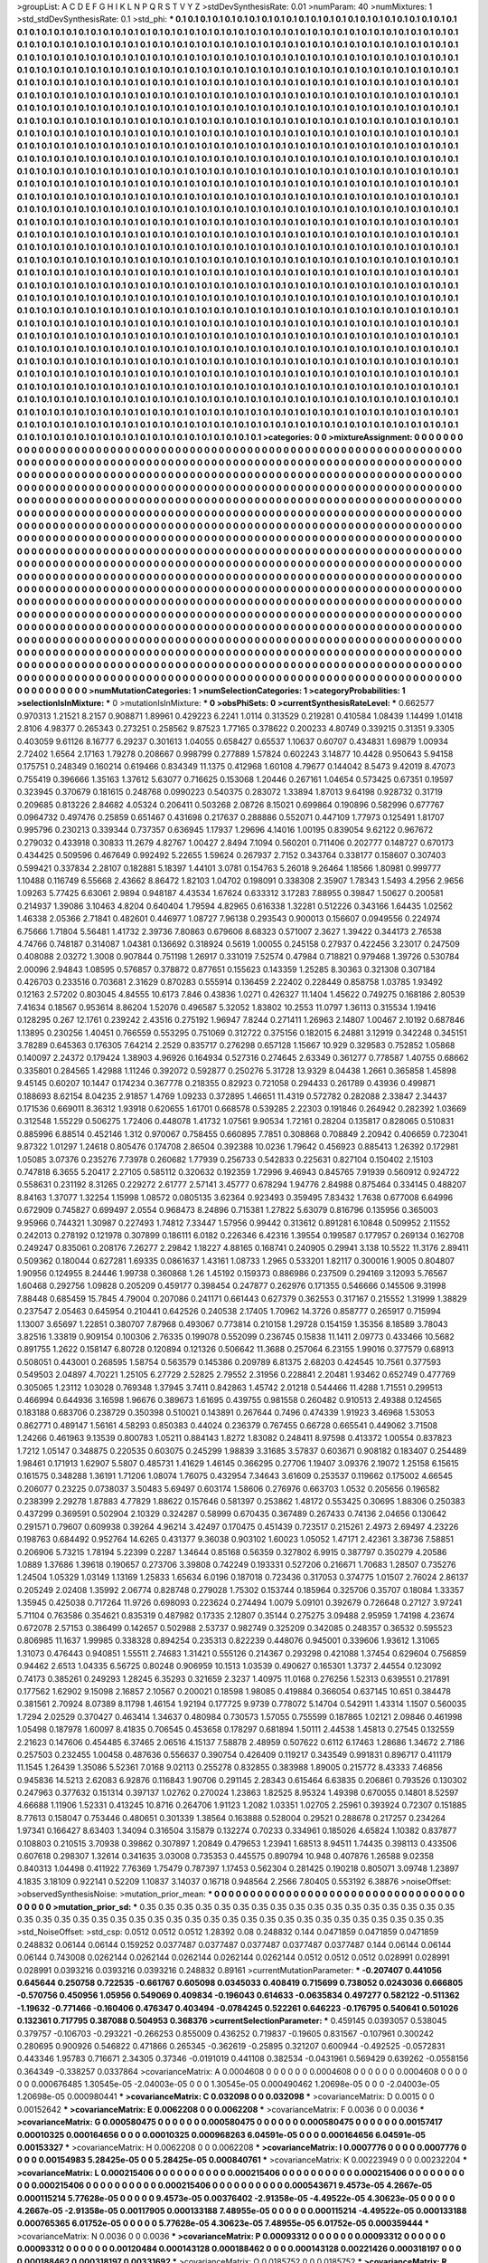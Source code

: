 >groupList:
A C D E F G H I K L
N P Q R S T V Y Z 
>stdDevSynthesisRate:
0.01 
>numParam:
40
>numMixtures:
1
>std_stdDevSynthesisRate:
0.1
>std_phi:
***
0.1 0.1 0.1 0.1 0.1 0.1 0.1 0.1 0.1 0.1
0.1 0.1 0.1 0.1 0.1 0.1 0.1 0.1 0.1 0.1
0.1 0.1 0.1 0.1 0.1 0.1 0.1 0.1 0.1 0.1
0.1 0.1 0.1 0.1 0.1 0.1 0.1 0.1 0.1 0.1
0.1 0.1 0.1 0.1 0.1 0.1 0.1 0.1 0.1 0.1
0.1 0.1 0.1 0.1 0.1 0.1 0.1 0.1 0.1 0.1
0.1 0.1 0.1 0.1 0.1 0.1 0.1 0.1 0.1 0.1
0.1 0.1 0.1 0.1 0.1 0.1 0.1 0.1 0.1 0.1
0.1 0.1 0.1 0.1 0.1 0.1 0.1 0.1 0.1 0.1
0.1 0.1 0.1 0.1 0.1 0.1 0.1 0.1 0.1 0.1
0.1 0.1 0.1 0.1 0.1 0.1 0.1 0.1 0.1 0.1
0.1 0.1 0.1 0.1 0.1 0.1 0.1 0.1 0.1 0.1
0.1 0.1 0.1 0.1 0.1 0.1 0.1 0.1 0.1 0.1
0.1 0.1 0.1 0.1 0.1 0.1 0.1 0.1 0.1 0.1
0.1 0.1 0.1 0.1 0.1 0.1 0.1 0.1 0.1 0.1
0.1 0.1 0.1 0.1 0.1 0.1 0.1 0.1 0.1 0.1
0.1 0.1 0.1 0.1 0.1 0.1 0.1 0.1 0.1 0.1
0.1 0.1 0.1 0.1 0.1 0.1 0.1 0.1 0.1 0.1
0.1 0.1 0.1 0.1 0.1 0.1 0.1 0.1 0.1 0.1
0.1 0.1 0.1 0.1 0.1 0.1 0.1 0.1 0.1 0.1
0.1 0.1 0.1 0.1 0.1 0.1 0.1 0.1 0.1 0.1
0.1 0.1 0.1 0.1 0.1 0.1 0.1 0.1 0.1 0.1
0.1 0.1 0.1 0.1 0.1 0.1 0.1 0.1 0.1 0.1
0.1 0.1 0.1 0.1 0.1 0.1 0.1 0.1 0.1 0.1
0.1 0.1 0.1 0.1 0.1 0.1 0.1 0.1 0.1 0.1
0.1 0.1 0.1 0.1 0.1 0.1 0.1 0.1 0.1 0.1
0.1 0.1 0.1 0.1 0.1 0.1 0.1 0.1 0.1 0.1
0.1 0.1 0.1 0.1 0.1 0.1 0.1 0.1 0.1 0.1
0.1 0.1 0.1 0.1 0.1 0.1 0.1 0.1 0.1 0.1
0.1 0.1 0.1 0.1 0.1 0.1 0.1 0.1 0.1 0.1
0.1 0.1 0.1 0.1 0.1 0.1 0.1 0.1 0.1 0.1
0.1 0.1 0.1 0.1 0.1 0.1 0.1 0.1 0.1 0.1
0.1 0.1 0.1 0.1 0.1 0.1 0.1 0.1 0.1 0.1
0.1 0.1 0.1 0.1 0.1 0.1 0.1 0.1 0.1 0.1
0.1 0.1 0.1 0.1 0.1 0.1 0.1 0.1 0.1 0.1
0.1 0.1 0.1 0.1 0.1 0.1 0.1 0.1 0.1 0.1
0.1 0.1 0.1 0.1 0.1 0.1 0.1 0.1 0.1 0.1
0.1 0.1 0.1 0.1 0.1 0.1 0.1 0.1 0.1 0.1
0.1 0.1 0.1 0.1 0.1 0.1 0.1 0.1 0.1 0.1
0.1 0.1 0.1 0.1 0.1 0.1 0.1 0.1 0.1 0.1
0.1 0.1 0.1 0.1 0.1 0.1 0.1 0.1 0.1 0.1
0.1 0.1 0.1 0.1 0.1 0.1 0.1 0.1 0.1 0.1
0.1 0.1 0.1 0.1 0.1 0.1 0.1 0.1 0.1 0.1
0.1 0.1 0.1 0.1 0.1 0.1 0.1 0.1 0.1 0.1
0.1 0.1 0.1 0.1 0.1 0.1 0.1 0.1 0.1 0.1
0.1 0.1 0.1 0.1 0.1 0.1 0.1 0.1 0.1 0.1
0.1 0.1 0.1 0.1 0.1 0.1 0.1 0.1 0.1 0.1
0.1 0.1 0.1 0.1 0.1 0.1 0.1 0.1 0.1 0.1
0.1 0.1 0.1 0.1 0.1 0.1 0.1 0.1 0.1 0.1
0.1 0.1 0.1 0.1 0.1 0.1 0.1 0.1 0.1 0.1
0.1 0.1 0.1 0.1 0.1 0.1 0.1 0.1 0.1 0.1
0.1 0.1 0.1 0.1 0.1 0.1 0.1 0.1 0.1 0.1
0.1 0.1 0.1 0.1 0.1 0.1 0.1 0.1 0.1 0.1
0.1 0.1 0.1 0.1 0.1 0.1 0.1 0.1 0.1 0.1
0.1 0.1 0.1 0.1 0.1 0.1 0.1 0.1 0.1 0.1
0.1 0.1 0.1 0.1 0.1 0.1 0.1 0.1 0.1 0.1
0.1 0.1 0.1 0.1 0.1 0.1 0.1 0.1 0.1 0.1
0.1 0.1 0.1 0.1 0.1 0.1 0.1 0.1 0.1 0.1
0.1 0.1 0.1 0.1 0.1 0.1 0.1 0.1 0.1 0.1
0.1 0.1 0.1 0.1 0.1 0.1 0.1 0.1 0.1 0.1
0.1 0.1 0.1 0.1 0.1 0.1 0.1 0.1 0.1 0.1
0.1 0.1 0.1 0.1 0.1 0.1 0.1 0.1 0.1 0.1
0.1 0.1 0.1 0.1 0.1 0.1 0.1 0.1 0.1 0.1
0.1 0.1 0.1 0.1 0.1 0.1 0.1 0.1 0.1 0.1
0.1 0.1 0.1 0.1 0.1 0.1 0.1 0.1 0.1 0.1
0.1 0.1 0.1 0.1 0.1 0.1 0.1 0.1 0.1 0.1
0.1 0.1 0.1 0.1 0.1 0.1 0.1 0.1 0.1 0.1
0.1 0.1 0.1 0.1 0.1 0.1 0.1 0.1 0.1 0.1
0.1 0.1 0.1 0.1 0.1 0.1 0.1 0.1 0.1 0.1
0.1 0.1 0.1 0.1 0.1 0.1 0.1 0.1 0.1 0.1
0.1 0.1 0.1 0.1 0.1 0.1 0.1 0.1 0.1 0.1
0.1 0.1 0.1 0.1 0.1 0.1 0.1 0.1 0.1 0.1
0.1 0.1 0.1 0.1 0.1 0.1 0.1 0.1 0.1 0.1
0.1 0.1 0.1 0.1 0.1 0.1 0.1 0.1 0.1 0.1
0.1 0.1 0.1 0.1 0.1 0.1 0.1 0.1 0.1 0.1
0.1 0.1 0.1 0.1 0.1 0.1 0.1 0.1 0.1 0.1
0.1 0.1 0.1 0.1 0.1 0.1 0.1 0.1 0.1 0.1
0.1 0.1 0.1 0.1 0.1 0.1 0.1 0.1 0.1 0.1
0.1 0.1 0.1 0.1 0.1 0.1 0.1 0.1 0.1 0.1
0.1 0.1 0.1 0.1 0.1 0.1 0.1 0.1 0.1 0.1
0.1 0.1 0.1 0.1 0.1 0.1 0.1 0.1 0.1 0.1
0.1 0.1 0.1 0.1 0.1 0.1 0.1 0.1 0.1 0.1
0.1 0.1 0.1 0.1 0.1 0.1 0.1 0.1 0.1 0.1
0.1 0.1 0.1 0.1 0.1 0.1 0.1 0.1 0.1 0.1
0.1 0.1 0.1 0.1 0.1 0.1 0.1 0.1 0.1 0.1
0.1 0.1 0.1 0.1 0.1 0.1 0.1 0.1 0.1 0.1
0.1 0.1 0.1 0.1 0.1 0.1 0.1 0.1 0.1 0.1
0.1 0.1 0.1 0.1 0.1 0.1 0.1 0.1 0.1 0.1
0.1 0.1 0.1 0.1 0.1 0.1 0.1 0.1 0.1 0.1
0.1 0.1 0.1 0.1 0.1 0.1 0.1 0.1 0.1 0.1
0.1 0.1 0.1 0.1 0.1 0.1 0.1 0.1 0.1 0.1
0.1 0.1 0.1 0.1 0.1 0.1 0.1 0.1 0.1 0.1
0.1 0.1 0.1 0.1 0.1 0.1 0.1 0.1 0.1 0.1
0.1 0.1 0.1 0.1 0.1 0.1 0.1 0.1 0.1 0.1
0.1 0.1 0.1 0.1 0.1 0.1 0.1 0.1 0.1 0.1
0.1 0.1 0.1 0.1 0.1 0.1 0.1 0.1 0.1 0.1
0.1 0.1 0.1 0.1 0.1 0.1 0.1 0.1 0.1 0.1
0.1 0.1 0.1 0.1 0.1 0.1 0.1 0.1 0.1 0.1
0.1 0.1 0.1 0.1 0.1 0.1 0.1 0.1 0.1 0.1
0.1 0.1 0.1 0.1 0.1 0.1 0.1 0.1 0.1 0.1
0.1 0.1 0.1 0.1 0.1 0.1 0.1 0.1 0.1 0.1
0.1 0.1 0.1 0.1 0.1 0.1 0.1 0.1 0.1 0.1
0.1 0.1 0.1 0.1 0.1 0.1 0.1 0.1 0.1 0.1
0.1 0.1 0.1 0.1 0.1 0.1 0.1 0.1 0.1 0.1
0.1 0.1 0.1 0.1 0.1 0.1 0.1 0.1 0.1 0.1
0.1 0.1 0.1 0.1 0.1 0.1 0.1 0.1 0.1 0.1
0.1 0.1 0.1 0.1 0.1 0.1 0.1 0.1 0.1 0.1
0.1 0.1 0.1 0.1 0.1 0.1 0.1 0.1 0.1 0.1
0.1 0.1 0.1 0.1 0.1 0.1 0.1 0.1 0.1 0.1
0.1 0.1 0.1 0.1 0.1 0.1 0.1 0.1 0.1 0.1
0.1 0.1 0.1 0.1 0.1 0.1 0.1 0.1 0.1 0.1
0.1 0.1 0.1 0.1 0.1 0.1 0.1 0.1 0.1 0.1
0.1 0.1 0.1 0.1 0.1 0.1 0.1 0.1 0.1 0.1
0.1 0.1 0.1 0.1 0.1 0.1 0.1 0.1 0.1 0.1
0.1 0.1 0.1 0.1 0.1 0.1 0.1 0.1 0.1 0.1
0.1 0.1 0.1 0.1 0.1 0.1 0.1 0.1 0.1 0.1
0.1 0.1 0.1 0.1 0.1 0.1 0.1 0.1 0.1 0.1
0.1 0.1 0.1 0.1 0.1 0.1 0.1 0.1 0.1 0.1
0.1 0.1 0.1 0.1 0.1 0.1 0.1 0.1 0.1 0.1
0.1 0.1 0.1 0.1 0.1 
>categories:
0 0
>mixtureAssignment:
0 0 0 0 0 0 0 0 0 0 0 0 0 0 0 0 0 0 0 0 0 0 0 0 0 0 0 0 0 0 0 0 0 0 0 0 0 0 0 0 0 0 0 0 0 0 0 0 0 0
0 0 0 0 0 0 0 0 0 0 0 0 0 0 0 0 0 0 0 0 0 0 0 0 0 0 0 0 0 0 0 0 0 0 0 0 0 0 0 0 0 0 0 0 0 0 0 0 0 0
0 0 0 0 0 0 0 0 0 0 0 0 0 0 0 0 0 0 0 0 0 0 0 0 0 0 0 0 0 0 0 0 0 0 0 0 0 0 0 0 0 0 0 0 0 0 0 0 0 0
0 0 0 0 0 0 0 0 0 0 0 0 0 0 0 0 0 0 0 0 0 0 0 0 0 0 0 0 0 0 0 0 0 0 0 0 0 0 0 0 0 0 0 0 0 0 0 0 0 0
0 0 0 0 0 0 0 0 0 0 0 0 0 0 0 0 0 0 0 0 0 0 0 0 0 0 0 0 0 0 0 0 0 0 0 0 0 0 0 0 0 0 0 0 0 0 0 0 0 0
0 0 0 0 0 0 0 0 0 0 0 0 0 0 0 0 0 0 0 0 0 0 0 0 0 0 0 0 0 0 0 0 0 0 0 0 0 0 0 0 0 0 0 0 0 0 0 0 0 0
0 0 0 0 0 0 0 0 0 0 0 0 0 0 0 0 0 0 0 0 0 0 0 0 0 0 0 0 0 0 0 0 0 0 0 0 0 0 0 0 0 0 0 0 0 0 0 0 0 0
0 0 0 0 0 0 0 0 0 0 0 0 0 0 0 0 0 0 0 0 0 0 0 0 0 0 0 0 0 0 0 0 0 0 0 0 0 0 0 0 0 0 0 0 0 0 0 0 0 0
0 0 0 0 0 0 0 0 0 0 0 0 0 0 0 0 0 0 0 0 0 0 0 0 0 0 0 0 0 0 0 0 0 0 0 0 0 0 0 0 0 0 0 0 0 0 0 0 0 0
0 0 0 0 0 0 0 0 0 0 0 0 0 0 0 0 0 0 0 0 0 0 0 0 0 0 0 0 0 0 0 0 0 0 0 0 0 0 0 0 0 0 0 0 0 0 0 0 0 0
0 0 0 0 0 0 0 0 0 0 0 0 0 0 0 0 0 0 0 0 0 0 0 0 0 0 0 0 0 0 0 0 0 0 0 0 0 0 0 0 0 0 0 0 0 0 0 0 0 0
0 0 0 0 0 0 0 0 0 0 0 0 0 0 0 0 0 0 0 0 0 0 0 0 0 0 0 0 0 0 0 0 0 0 0 0 0 0 0 0 0 0 0 0 0 0 0 0 0 0
0 0 0 0 0 0 0 0 0 0 0 0 0 0 0 0 0 0 0 0 0 0 0 0 0 0 0 0 0 0 0 0 0 0 0 0 0 0 0 0 0 0 0 0 0 0 0 0 0 0
0 0 0 0 0 0 0 0 0 0 0 0 0 0 0 0 0 0 0 0 0 0 0 0 0 0 0 0 0 0 0 0 0 0 0 0 0 0 0 0 0 0 0 0 0 0 0 0 0 0
0 0 0 0 0 0 0 0 0 0 0 0 0 0 0 0 0 0 0 0 0 0 0 0 0 0 0 0 0 0 0 0 0 0 0 0 0 0 0 0 0 0 0 0 0 0 0 0 0 0
0 0 0 0 0 0 0 0 0 0 0 0 0 0 0 0 0 0 0 0 0 0 0 0 0 0 0 0 0 0 0 0 0 0 0 0 0 0 0 0 0 0 0 0 0 0 0 0 0 0
0 0 0 0 0 0 0 0 0 0 0 0 0 0 0 0 0 0 0 0 0 0 0 0 0 0 0 0 0 0 0 0 0 0 0 0 0 0 0 0 0 0 0 0 0 0 0 0 0 0
0 0 0 0 0 0 0 0 0 0 0 0 0 0 0 0 0 0 0 0 0 0 0 0 0 0 0 0 0 0 0 0 0 0 0 0 0 0 0 0 0 0 0 0 0 0 0 0 0 0
0 0 0 0 0 0 0 0 0 0 0 0 0 0 0 0 0 0 0 0 0 0 0 0 0 0 0 0 0 0 0 0 0 0 0 0 0 0 0 0 0 0 0 0 0 0 0 0 0 0
0 0 0 0 0 0 0 0 0 0 0 0 0 0 0 0 0 0 0 0 0 0 0 0 0 0 0 0 0 0 0 0 0 0 0 0 0 0 0 0 0 0 0 0 0 0 0 0 0 0
0 0 0 0 0 0 0 0 0 0 0 0 0 0 0 0 0 0 0 0 0 0 0 0 0 0 0 0 0 0 0 0 0 0 0 0 0 0 0 0 0 0 0 0 0 0 0 0 0 0
0 0 0 0 0 0 0 0 0 0 0 0 0 0 0 0 0 0 0 0 0 0 0 0 0 0 0 0 0 0 0 0 0 0 0 0 0 0 0 0 0 0 0 0 0 0 0 0 0 0
0 0 0 0 0 0 0 0 0 0 0 0 0 0 0 0 0 0 0 0 0 0 0 0 0 0 0 0 0 0 0 0 0 0 0 0 0 0 0 0 0 0 0 0 0 0 0 0 0 0
0 0 0 0 0 0 0 0 0 0 0 0 0 0 0 0 0 0 0 0 0 0 0 0 0 0 0 0 0 0 0 0 0 0 0 0 0 0 0 0 0 0 0 0 0 
>numMutationCategories:
1
>numSelectionCategories:
1
>categoryProbabilities:
1 
>selectionIsInMixture:
***
0 
>mutationIsInMixture:
***
0 
>obsPhiSets:
0
>currentSynthesisRateLevel:
***
0.662577 0.970313 1.21521 8.2157 0.908871 1.89961 0.429223 6.2241 1.0114 0.313529
0.219281 0.410584 1.08439 1.14499 1.01418 2.8106 4.98377 0.265343 0.273251 0.258562
9.87523 1.77165 0.378622 0.200233 4.80749 0.339215 0.31351 9.3305 0.403059 9.61126
8.16777 6.29237 0.301613 1.04055 0.658427 0.65537 1.10637 0.60707 0.434831 1.69879
1.00934 2.72402 1.6564 2.17163 1.79278 0.208667 0.998799 0.277889 1.57824 0.602243
3.14877 10.4428 0.950643 5.94158 0.175751 0.248349 0.160214 0.619466 0.834349 11.1375
0.412968 1.60108 4.79677 0.144042 8.5473 9.42019 8.47073 0.755419 0.396666 1.35163
1.37612 5.63077 0.716625 0.153068 1.20446 0.267161 1.04654 0.573425 0.67351 0.19597
0.323945 0.370679 0.181615 0.248768 0.0990223 0.540375 0.283072 1.33894 1.87013 9.64198
0.928732 0.31719 0.209685 0.813226 2.84682 4.05324 0.206411 0.503268 2.08726 8.15021
0.699864 0.190896 0.582996 0.677767 0.0964732 0.497476 0.25859 0.651467 0.431698 0.217637
0.288886 0.552071 0.447109 1.77973 0.125491 1.81707 0.995796 0.230213 0.339344 0.737357
0.636945 1.17937 1.29696 4.14016 1.00195 0.839054 9.62122 0.967672 0.279032 0.433918
0.30833 11.2679 4.82767 1.00427 2.8494 7.1094 0.560201 0.711406 0.202777 0.148727
0.670173 0.434425 0.509596 0.467649 0.992492 5.22655 1.59624 0.267937 2.7152 0.343764
0.338177 0.158607 0.307403 0.599421 0.337834 2.28107 0.182881 5.18397 1.44101 3.0781
0.154763 5.26018 9.26464 1.18566 1.80981 0.999777 1.10488 0.116749 6.55668 2.43662
8.86472 1.82103 1.04702 0.198091 0.338308 2.35907 1.78343 1.5493 4.2956 2.9656
1.09263 5.77425 6.63061 2.9894 0.948187 4.43534 1.67624 0.633312 3.17283 7.88955
0.39847 1.50627 0.200581 0.214937 1.39086 3.10463 4.8204 0.640404 1.79594 4.82965
0.616338 1.32281 0.512226 0.343166 1.64435 1.02562 1.46338 2.05366 2.71841 0.482601
0.446977 1.08727 7.96138 0.293543 0.900013 0.156607 0.0949556 0.224974 6.75666 1.71804
5.56481 1.41732 2.39736 7.80863 0.679606 8.68323 0.571007 2.3627 1.39422 0.344173
2.76538 4.74766 0.748187 0.314087 1.04381 0.136692 0.318924 0.5619 1.00055 0.245158
0.27937 0.422456 3.23017 0.247509 0.408088 2.03272 1.3008 0.907844 0.751198 1.26917
0.331019 7.52574 0.47984 0.718821 0.979468 1.39726 0.530784 2.00096 2.94843 1.08595
0.576857 0.378872 0.877651 0.155623 0.143359 1.25285 8.30363 0.321308 0.307184 0.426703
0.233516 0.703681 2.31629 0.870283 0.555914 0.136459 2.22402 0.228449 0.858758 1.03785
1.93492 0.12163 2.57202 0.803045 4.84555 10.6173 7.846 0.43836 1.0271 0.426327
11.1404 1.45622 0.749275 0.168186 2.80539 7.41634 0.18567 0.953614 8.86204 1.52076
0.496587 5.32052 1.83802 10.2553 11.0797 1.36113 0.315534 1.19416 0.128295 0.267
12.1761 0.239242 2.43516 0.275192 1.96947 7.8244 0.271411 1.26963 2.14807 1.00467
2.10192 0.687846 1.13895 0.230256 1.40451 0.766559 0.553295 0.751069 0.312722 0.375156
0.182015 6.24881 3.12919 0.342248 0.345151 3.78289 0.645363 0.176305 7.64214 2.2529
0.835717 0.276298 0.657128 1.15667 10.929 0.329583 0.752852 1.05868 0.140097 2.24372
0.179424 1.38903 4.96926 0.164934 0.527316 0.274645 2.63349 0.361277 0.778587 1.40755
0.68662 0.335801 0.284565 1.42988 1.11246 0.392072 0.592877 0.250276 5.31728 13.9329
8.04438 1.2661 0.365858 1.45898 9.45145 0.60207 10.1447 0.174234 0.367778 0.218355
0.82923 0.721058 0.294433 0.261789 0.43936 0.499871 0.188693 8.62154 8.04235 2.91857
1.4769 1.09233 0.372895 1.46651 11.4319 0.572782 0.282088 2.33847 2.34437 0.171536
0.669011 8.36312 1.93918 0.620655 1.61701 0.668578 0.539285 2.22303 0.191846 0.264942
0.282392 1.03669 0.312548 1.55229 0.506275 1.72406 0.448078 1.41732 1.07561 9.90534
1.72161 0.28204 0.135817 0.828065 0.510831 0.885996 6.88514 0.452146 1.312 0.970067
0.758455 0.660895 7.7851 0.308868 0.708849 2.20942 0.406659 0.723041 9.87322 1.01297
1.24618 0.805476 0.174708 2.86504 0.392388 10.0236 1.79642 0.456923 0.885413 1.26392
0.172981 1.05085 3.07376 0.235276 7.73978 0.260682 1.77939 0.256733 0.542833 0.225631
0.827104 0.150402 2.15103 0.747818 6.3655 5.20417 2.27105 0.585112 0.320632 0.192359
1.72996 9.46943 0.845765 7.91939 0.560912 0.924722 0.558631 0.231192 8.31265 0.229272
2.61777 2.57141 3.45777 0.678294 1.94776 2.84988 0.875464 0.334145 0.488207 8.84163
1.37077 1.32254 1.15998 1.08572 0.0805135 3.62364 0.923493 0.359495 7.83432 1.7638
0.677008 6.64996 0.672909 0.745827 0.699497 2.0554 0.968473 8.24896 0.715381 1.27822
5.63079 0.816796 0.135956 0.365003 9.95966 0.744321 1.30987 0.227493 1.74812 7.33447
1.57956 0.99442 0.313612 0.891281 6.10848 0.509952 2.11552 0.242013 0.278192 0.121978
0.307899 0.186111 6.0182 0.226346 6.42316 1.39554 0.199587 0.177957 0.269134 0.162708
0.249247 0.835061 0.208176 7.26277 2.29842 1.18227 4.88165 0.168741 0.240905 0.29941
3.138 10.5522 11.3176 2.89411 0.509362 0.180044 0.627281 1.69335 0.0861637 1.43161
1.08733 1.2965 0.533201 1.82117 0.300016 1.9005 0.804807 1.90956 0.124955 8.24446
1.99738 0.360868 1.26 1.45192 0.159373 0.886986 0.237509 0.294169 3.12093 5.76567
1.60468 0.292756 1.09828 0.205209 0.459177 0.398454 0.247877 0.262976 0.171355 0.546666
0.145506 9.31998 7.88448 0.685459 15.7845 4.79004 0.207086 0.241171 0.661443 0.627379
0.362553 0.317167 0.215552 1.31999 1.38829 0.237547 2.05463 0.645954 0.210441 0.642526
0.240538 2.17405 1.70962 14.3726 0.858777 0.265917 0.715994 1.13007 3.65697 1.22851
0.380707 7.87968 0.493067 0.773814 0.210158 1.29728 0.154159 1.35356 8.18589 3.78043
3.82516 1.33819 0.909154 0.100306 2.76335 0.199078 0.552099 0.236745 0.15838 11.1411
2.09773 0.433466 10.5682 0.891755 1.2622 0.158147 6.80728 0.120894 0.121326 0.506642
11.3688 0.257064 6.23155 1.99016 0.377579 0.68913 0.508051 0.443001 0.268595 1.58754
0.563579 0.145386 0.209789 6.81375 2.68203 0.424545 10.7561 0.377593 0.549503 2.04897
4.70221 1.25105 6.27729 2.52825 2.79552 2.31956 0.228841 2.20481 1.93462 0.652749
0.477769 0.305065 1.23112 1.03028 0.769348 1.37945 3.7411 0.842863 1.45742 2.01218
0.544466 11.4288 1.71551 0.299513 0.466994 0.644936 3.16598 1.96676 0.389673 1.61695
0.439755 0.981558 0.260482 0.910513 2.49388 0.124565 0.183188 0.683706 0.238729 0.350398
0.510021 0.143891 0.267644 0.7496 0.474339 1.91923 3.46968 1.53053 0.862771 0.489147
1.56161 4.58293 0.850383 0.44024 0.236379 0.767455 0.66728 0.665541 0.449062 3.71508
1.24266 0.461963 9.13539 0.800783 1.05211 0.884143 1.8272 1.83082 0.248411 8.97598
0.413372 1.00554 0.837823 1.7212 1.05147 0.348875 0.220535 0.603075 0.245299 1.98839
3.31685 3.57837 0.603671 0.908182 0.183407 0.254489 1.98461 0.171913 1.62907 5.5807
0.485731 1.41629 1.46145 0.366295 0.27706 1.19407 3.09376 2.19072 1.25158 6.15615
0.161575 0.348288 1.36191 1.71206 1.08074 1.76075 0.432954 7.34643 3.61609 0.253537
0.119662 0.175002 4.66545 0.206077 0.23225 0.0738037 3.50483 5.69497 0.603174 1.58606
0.276976 0.663703 1.0532 0.205656 0.196582 0.238399 2.29278 1.87883 4.77829 1.88622
0.157646 0.581397 0.253862 1.48172 0.553425 0.30695 1.88306 0.250383 0.437299 0.369591
0.502904 2.10329 0.324287 0.58999 0.670435 0.367489 0.267433 0.74136 2.04656 0.130642
0.291571 0.79607 0.609938 0.39264 4.96214 3.42497 0.170475 0.451439 0.723517 0.215261
2.4973 2.69497 4.23226 0.198763 0.684492 0.952764 14.6265 0.431377 9.36038 0.903102
1.60023 1.05052 1.47171 2.42361 3.38736 7.58851 0.206906 5.73215 1.78194 5.22399
0.2287 1.34644 0.85168 0.56359 0.327802 6.9915 0.387797 0.350279 4.20586 1.0889
1.37686 1.39618 0.190657 0.273706 3.39808 0.742249 0.193331 0.527206 0.216671 1.70683
1.28507 0.735276 1.24504 1.05329 1.03149 1.13169 1.25833 1.65634 6.0196 0.187018
0.723436 0.317053 0.374775 1.01507 2.76024 2.86137 0.205249 2.02408 1.35992 2.06774
0.828748 0.279028 1.75302 0.153744 0.185964 0.325706 0.35707 0.18084 1.33357 1.35945
0.425038 0.717264 11.9726 0.698093 0.223624 0.274494 1.0079 5.09101 0.392679 0.726648
0.27127 3.97241 5.71104 0.763586 0.354621 0.835319 0.487982 0.17335 2.12807 0.35144
0.275275 3.09488 2.95959 1.74198 4.23674 0.672078 2.57153 0.386499 0.142657 0.502988
2.53737 0.982749 0.325209 0.342085 0.248357 0.36532 0.595523 0.806985 11.1637 1.99985
0.338328 0.894254 0.235313 0.822239 0.448076 0.945001 0.339606 1.93612 1.31065 1.31073
0.476443 0.940851 1.55511 2.74683 1.31421 0.555126 0.214367 0.293298 0.421088 1.37454
0.629604 0.756859 0.94462 2.6513 1.04335 6.56725 0.80248 0.906959 10.1513 1.03539
0.490627 0.165301 1.3737 2.44554 0.123092 0.74173 0.385261 0.249293 1.28245 6.35293
0.321659 2.3237 1.40975 11.0168 0.276256 1.52313 0.639551 0.217891 0.177562 1.62902
9.15098 2.16857 2.10567 0.200021 0.18598 1.98085 0.419884 0.366054 0.637145 10.651
0.384478 0.381561 2.70924 8.07389 8.11798 1.46154 1.92194 0.177725 9.9739 0.778072
5.14704 0.542911 1.43314 1.1507 0.560035 1.7294 2.02529 0.370427 0.463414 1.34637
0.480984 0.730573 1.57055 0.755599 0.187865 1.02121 2.09846 0.461998 1.05498 0.187978
1.60097 8.41835 0.706545 0.453658 0.178297 0.681894 1.50111 2.44538 1.45813 0.27545
0.132559 2.21623 0.147606 0.454485 6.37465 2.06516 4.15137 7.58878 2.48959 0.507622
0.6112 6.17463 1.28686 1.34672 2.7186 0.257503 0.232455 1.00458 0.487636 0.556637
0.390754 0.426409 0.119217 0.343549 0.991831 0.896717 0.411179 11.1545 1.26439 1.35086
5.52361 7.0168 9.02113 0.255278 0.832855 0.383988 1.89005 0.215772 8.43333 7.46856
0.945836 14.5213 2.62083 6.92876 0.116843 1.90706 0.291145 2.28343 0.615464 6.63835
0.206861 0.793526 0.130302 0.247963 0.377632 0.151314 0.397137 1.02762 0.270024 1.23863
1.82525 8.95324 1.49398 0.670055 0.14801 8.52597 4.66688 1.11906 1.52331 0.413245
10.8716 0.264706 1.91123 1.2082 1.03351 1.02705 2.25961 0.393924 0.72307 0.151885
8.77613 0.158047 0.753446 0.480651 0.301339 1.38564 0.163888 0.528004 0.29521 0.288678
0.217257 0.234264 1.97341 0.166427 8.63403 1.34094 0.316504 3.15879 0.132274 0.70233
0.334961 0.185026 4.65824 1.10382 0.837877 0.108803 0.210515 3.70938 0.39862 0.307897
1.20849 0.479653 1.23941 1.68513 8.94511 1.74435 0.398113 0.433506 0.607618 0.298307
1.32614 0.341635 3.03008 0.735353 0.445575 0.890794 10.948 0.407876 1.26588 9.02358
0.840313 1.04498 0.411922 7.76369 1.75479 0.787397 1.17453 0.562304 0.281425 0.190218
0.805071 3.09748 1.23897 4.1835 3.18109 0.922141 0.52209 1.10837 3.14037 0.16718
0.948564 2.2566 7.80405 0.553192 6.38876 
>noiseOffset:
>observedSynthesisNoise:
>mutation_prior_mean:
***
0 0 0 0 0 0 0 0 0 0
0 0 0 0 0 0 0 0 0 0
0 0 0 0 0 0 0 0 0 0
0 0 0 0 0 0 0 0 0 0
>mutation_prior_sd:
***
0.35 0.35 0.35 0.35 0.35 0.35 0.35 0.35 0.35 0.35
0.35 0.35 0.35 0.35 0.35 0.35 0.35 0.35 0.35 0.35
0.35 0.35 0.35 0.35 0.35 0.35 0.35 0.35 0.35 0.35
0.35 0.35 0.35 0.35 0.35 0.35 0.35 0.35 0.35 0.35
>std_NoiseOffset:
>std_csp:
0.0512 0.0512 0.0512 1.28392 0.08 0.248832 0.144 0.0471859 0.0471859 0.0471859
0.248832 0.06144 0.06144 0.159252 0.0377487 0.0377487 0.0377487 0.0377487 0.0377487 0.144
0.06144 0.06144 0.06144 0.743008 0.0262144 0.0262144 0.0262144 0.0262144 0.0262144 0.0512
0.0512 0.0512 0.028991 0.028991 0.028991 0.0393216 0.0393216 0.0393216 0.248832 0.89161
>currentMutationParameter:
***
-0.207407 0.441056 0.645644 0.250758 0.722535 -0.661767 0.605098 0.0345033 0.408419 0.715699
0.738052 0.0243036 0.666805 -0.570756 0.450956 1.05956 0.549069 0.409834 -0.196043 0.614633
-0.0635834 0.497277 0.582122 -0.511362 -1.19632 -0.771466 -0.160406 0.476347 0.403494 -0.0784245
0.522261 0.646223 -0.176795 0.540641 0.501026 0.132361 0.717795 0.387088 0.504953 0.368376
>currentSelectionParameter:
***
0.459145 0.0393057 0.538045 0.379757 -0.106703 -0.293221 -0.266253 0.855009 0.436252 0.719837
-0.19605 0.831567 -0.107961 0.300242 0.280695 0.900926 0.546822 0.471866 0.265345 -0.362619
-0.25895 0.321207 0.600944 -0.492525 -0.0572831 0.443346 1.95783 0.716671 2.34305 0.37346
-0.0191019 0.441108 0.382534 -0.0431961 0.569429 0.639262 -0.0558156 0.364349 -0.338257 0.0337864
>covarianceMatrix:
A
0.0004608	0	0	0	0	0	
0	0.0004608	0	0	0	0	
0	0	0.0004608	0	0	0	
0	0	0	0.000676485	1.30545e-05	-2.04003e-05	
0	0	0	1.30545e-05	0.000490462	1.20698e-05	
0	0	0	-2.04003e-05	1.20698e-05	0.000980441	
***
>covarianceMatrix:
C
0.032098	0	
0	0.032098	
***
>covarianceMatrix:
D
0.0015	0	
0	0.00152642	
***
>covarianceMatrix:
E
0.0062208	0	
0	0.0062208	
***
>covarianceMatrix:
F
0.0036	0	
0	0.0036	
***
>covarianceMatrix:
G
0.000580475	0	0	0	0	0	
0	0.000580475	0	0	0	0	
0	0	0.000580475	0	0	0	
0	0	0	0.00157417	0.00010325	0.000164656	
0	0	0	0.00010325	0.000968263	6.04591e-05	
0	0	0	0.000164656	6.04591e-05	0.00153327	
***
>covarianceMatrix:
H
0.0062208	0	
0	0.0062208	
***
>covarianceMatrix:
I
0.0007776	0	0	0	
0	0.0007776	0	0	
0	0	0.00154983	5.28425e-05	
0	0	5.28425e-05	0.000840761	
***
>covarianceMatrix:
K
0.00223949	0	
0	0.00232204	
***
>covarianceMatrix:
L
0.000215406	0	0	0	0	0	0	0	0	0	
0	0.000215406	0	0	0	0	0	0	0	0	
0	0	0.000215406	0	0	0	0	0	0	0	
0	0	0	0.000215406	0	0	0	0	0	0	
0	0	0	0	0.000215406	0	0	0	0	0	
0	0	0	0	0	0.000543671	9.4573e-05	4.2667e-05	0.000115214	5.77628e-05	
0	0	0	0	0	9.4573e-05	0.00376402	-2.91358e-05	-4.49522e-05	4.30623e-05	
0	0	0	0	0	4.2667e-05	-2.91358e-05	0.00117905	0.000133188	7.48955e-05	
0	0	0	0	0	0.000115214	-4.49522e-05	0.000133188	0.000765365	6.01752e-05	
0	0	0	0	0	5.77628e-05	4.30623e-05	7.48955e-05	6.01752e-05	0.000359444	
***
>covarianceMatrix:
N
0.0036	0	
0	0.0036	
***
>covarianceMatrix:
P
0.00093312	0	0	0	0	0	
0	0.00093312	0	0	0	0	
0	0	0.00093312	0	0	0	
0	0	0	0.00120484	0.000143128	0.000188462	
0	0	0	0.000143128	0.00221426	0.000318197	
0	0	0	0.000188462	0.000318197	0.00331692	
***
>covarianceMatrix:
Q
0.0185752	0	
0	0.0185752	
***
>covarianceMatrix:
R
0.00011664	0	0	0	0	0	0	0	0	0	
0	0.00011664	0	0	0	0	0	0	0	0	
0	0	0.00011664	0	0	0	0	0	0	0	
0	0	0	0.00011664	0	0	0	0	0	0	
0	0	0	0	0.00011664	0	0	0	0	0	
0	0	0	0	0	0.000254425	0.000130194	9.67356e-05	6.97545e-05	0.000298381	
0	0	0	0	0	0.000130194	0.000847361	0.000259639	0.000258169	6.97457e-05	
0	0	0	0	0	9.67356e-05	0.000259639	0.0106009	-7.16394e-05	0.00186513	
0	0	0	0	0	6.97545e-05	0.000258169	-7.16394e-05	0.00315797	-0.000965467	
0	0	0	0	0	0.000298381	6.97457e-05	0.00186513	-0.000965467	0.0232865	
***
>covarianceMatrix:
S
0.0004608	0	0	0	0	0	
0	0.0004608	0	0	0	0	
0	0	0.0004608	0	0	0	
0	0	0	0.000658838	5.93933e-06	2.25828e-05	
0	0	0	5.93933e-06	0.000499803	1.90277e-05	
0	0	0	2.25828e-05	1.90277e-05	0.000897315	
***
>covarianceMatrix:
T
0.000157768	0	0	0	0	0	
0	0.000157768	0	0	0	0	
0	0	0.000157768	0	0	0	
0	0	0	0.000629351	3.07061e-05	0.000191412	
0	0	0	3.07061e-05	0.000276499	8.92089e-05	
0	0	0	0.000191412	8.92089e-05	0.00172395	
***
>covarianceMatrix:
V
0.000244612	0	0	0	0	0	
0	0.000244612	0	0	0	0	
0	0	0.000244612	0	0	0	
0	0	0	0.000746864	2.13979e-05	6.78287e-05	
0	0	0	2.13979e-05	0.000286911	1.92151e-05	
0	0	0	6.78287e-05	1.92151e-05	0.000583381	
***
>covarianceMatrix:
Y
0.0062208	0	
0	0.0062208	
***
>covarianceMatrix:
Z
0.0222903	0	
0	0.0222903	
***
